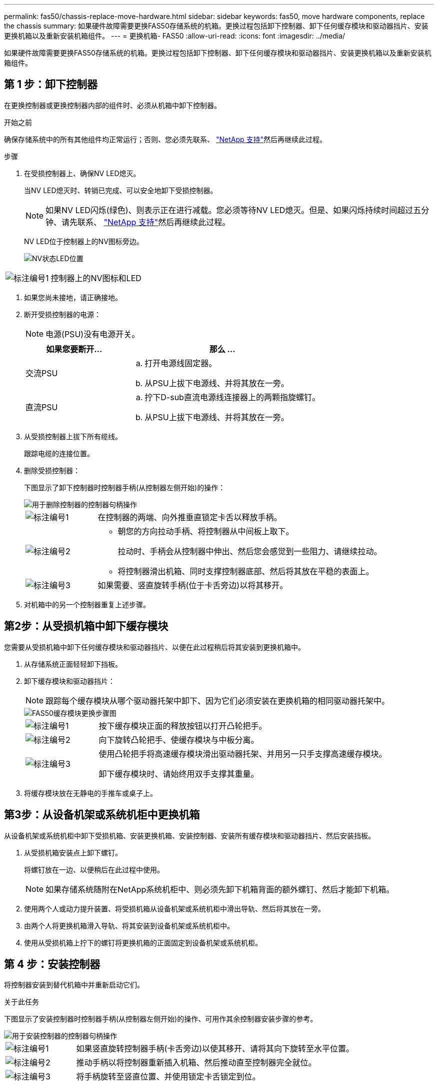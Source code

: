 ---
permalink: fas50/chassis-replace-move-hardware.html 
sidebar: sidebar 
keywords: fas50, move hardware components, replace the chassis 
summary: 如果硬件故障需要更换FAS50存储系统的机箱。更换过程包括卸下控制器、卸下任何缓存模块和驱动器挡片、安装更换机箱以及重新安装机箱组件。 
---
= 更换机箱- FAS50
:allow-uri-read: 
:icons: font
:imagesdir: ../media/


[role="lead"]
如果硬件故障需要更换FAS50存储系统的机箱。更换过程包括卸下控制器、卸下任何缓存模块和驱动器挡片、安装更换机箱以及重新安装机箱组件。



== 第 1 步：卸下控制器

在更换控制器或更换控制器内部的组件时、必须从机箱中卸下控制器。

.开始之前
确保存储系统中的所有其他组件均正常运行；否则、您必须先联系、 https://mysupport.netapp.com/site/global/dashboard["NetApp 支持"]然后再继续此过程。

.步骤
. 在受损控制器上、确保NV LED熄灭。
+
当NV LED熄灭时、转销已完成、可以安全地卸下受损控制器。

+

NOTE: 如果NV LED闪烁(绿色)、则表示正在进行减载。您必须等待NV LED熄灭。但是、如果闪烁持续时间超过五分钟、请先联系、 https://mysupport.netapp.com/site/global/dashboard["NetApp 支持"]然后再继续此过程。

+
NV LED位于控制器上的NV图标旁边。

+
image::../media/drw_g_nvmem_led_ieops-1839.svg[NV状态LED位置]



[cols="1,4"]
|===


 a| 
image::../media/icon_round_1.png[标注编号1]
 a| 
控制器上的NV图标和LED

|===
. 如果您尚未接地，请正确接地。
. 断开受损控制器的电源：
+

NOTE: 电源(PSU)没有电源开关。

+
[cols="1,2"]
|===
| 如果您要断开... | 那么 ... 


 a| 
交流PSU
 a| 
.. 打开电源线固定器。
.. 从PSU上拔下电源线、并将其放在一旁。




 a| 
直流PSU
 a| 
.. 拧下D-sub直流电源线连接器上的两颗指旋螺钉。
.. 从PSU上拔下电源线、并将其放在一旁。


|===
. 从受损控制器上拔下所有缆线。
+
跟踪电缆的连接位置。

. 删除受损控制器：
+
下图显示了卸下控制器时控制器手柄(从控制器左侧开始)的操作：

+
image::../media/drw_g_and_t_handles_remove_ieops-1837.svg[用于删除控制器的控制器句柄操作]

+
[cols="1,4"]
|===


 a| 
image::../media/icon_round_1.png[标注编号1]
 a| 
在控制器的两端、向外推垂直锁定卡舌以释放手柄。



 a| 
image::../media/icon_round_2.png[标注编号2]
 a| 
** 朝您的方向拉动手柄、将控制器从中间板上取下。
+
拉动时、手柄会从控制器中伸出、然后您会感觉到一些阻力、请继续拉动。

** 将控制器滑出机箱、同时支撑控制器底部、然后将其放在平稳的表面上。




 a| 
image::../media/icon_round_3.png[标注编号3]
 a| 
如果需要、竖直旋转手柄(位于卡舌旁边)以将其移开。

|===
. 对机箱中的另一个控制器重复上述步骤。




== 第2步：从受损机箱中卸下缓存模块

您需要从受损机箱中卸下任何缓存模块和驱动器挡片、以便在此过程稍后将其安装到更换机箱中。

. 从存储系统正面轻轻卸下挡板。
. 卸下缓存模块和驱动器挡片：
+

NOTE: 跟踪每个缓存模块从哪个驱动器托架中卸下、因为它们必须安装在更换机箱的相同驱动器托架中。

+
image::../media/drw_fas50_flash_cache_module_replace_ieops-2173.svg[FAS50缓存模块更换步骤图]

+
[cols="20%,80%"]
|===


 a| 
image::../media/icon_round_1.png[标注编号1]
 a| 
按下缓存模块正面的释放按钮以打开凸轮把手。



 a| 
image::../media/icon_round_2.png[标注编号2]
 a| 
向下旋转凸轮把手、使缓存模块与中板分离。



 a| 
image::../media/icon_round_3.png[标注编号3]
 a| 
使用凸轮把手将高速缓存模块滑出驱动器托架、并用另一只手支撑高速缓存模块。

卸下缓存模块时、请始终用双手支撑其重量。

|===
. 将缓存模块放在无静电的手推车或桌子上。




== 第3步：从设备机架或系统机柜中更换机箱

从设备机架或系统机柜中卸下受损机箱、安装更换机箱、安装控制器、安装所有缓存模块和驱动器挡片、然后安装挡板。

. 从受损机箱安装点上卸下螺钉。
+
将螺钉放在一边、以便稍后在此过程中使用。

+

NOTE: 如果存储系统随附在NetApp系统机柜中、则必须先卸下机箱背面的额外螺钉、然后才能卸下机箱。

. 使用两个人或动力提升装置、将受损机箱从设备机架或系统机柜中滑出导轨、然后将其放在一旁。
. 由两个人将更换机箱滑入导轨、将其安装到设备机架或系统机柜中。
. 使用从受损机箱上拧下的螺钉将更换机箱的正面固定到设备机架或系统机柜。




== 第 4 步：安装控制器

将控制器安装到替代机箱中并重新启动它们。

.关于此任务
下图显示了安装控制器时控制器手柄(从控制器左侧开始)的操作、可用作其余控制器安装步骤的参考。

image::../media/drw_g_and_t_handles_reinstall_ieops-1838.svg[用于安装控制器的控制器句柄操作]

[cols="1,4"]
|===


 a| 
image::../media/icon_round_1.png[标注编号1]
 a| 
如果竖直旋转控制器手柄(卡舌旁边)以使其移开、请将其向下旋转至水平位置。



 a| 
image::../media/icon_round_2.png[标注编号2]
 a| 
推动手柄以将控制器重新插入机箱、然后推动直至控制器完全就位。



 a| 
image::../media/icon_round_3.png[标注编号3]
 a| 
将手柄旋转至竖直位置、并使用锁定卡舌锁定到位。

|===
. 将其中一个控制器插入机箱：
+
.. 将控制器背面与机箱中的开口对齐。
.. 用力推动手柄、直至控制器与中板接触并完全固定在机箱中。
+

NOTE: 将控制器滑入机箱时、请勿用力过度、否则可能会损坏连接器。

.. 向上旋转控制器手柄、并使用卡舌锁定到位。


. 根据需要对控制器重新布线(电源线除外)。
. 重复上述步骤、将第二个控制器安装到机箱中。
. 将从受损机箱中卸下的缓存模块和驱动器挡片安装到更换机箱中：
+

NOTE: 高速缓存模块和驱动器挡片必须安装在更换机箱的相同驱动器托架中。

+
.. 使凸轮把手处于打开位置、用双手插入缓存模块。
.. 轻轻推动、直至缓存模块停止。
.. 合上凸轮把手、使缓存模块完全插入中板、并且把手卡入到位。
+
请务必缓慢关闭凸轮把手、使其与缓存模块的正面正确对齐。

.. 如果需要、对其余缓存模块重复此过程。


. 安装挡板。
. 将电源线重新连接到控制器中的电源(PSU)。
+
PSU电源恢复后、状态LED应呈绿色。

+

NOTE: 电源恢复后、控制器将立即启动。

+
[cols="1,2"]
|===
| 如果您要重新连接... | 那么 ... 


 a| 
交流PSU
 a| 
.. 将电源线插入PSU。
.. 使用电源线固定器固定电源线。




 a| 
直流PSU
 a| 
.. 将D-sub直流电源线连接器插入PSU。
.. 拧紧两颗指旋螺钉、将D-sub直流电源线连接器固定至PSU。


|===
. 如果控制器启动至Loader提示符、请重新启动控制器：
+
`boot_ontap`

. 重新打开AutoSupport：
+
`system node autosupport invoke -node * -type all -message MAINT=END`



.下一步是什么？
在更换受损FAS50机箱并将组件重新安装到其中之后，您需要link:chassis-replace-complete-system-restore-rma.html["完成机箱更换"]。
